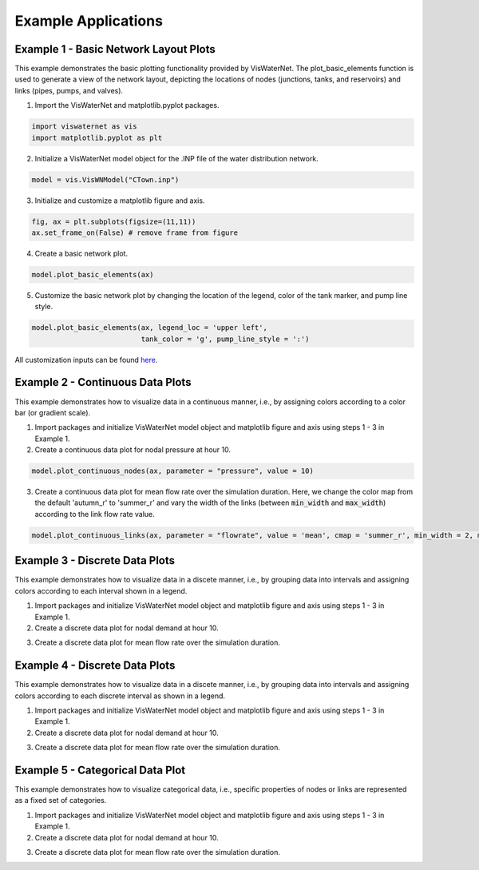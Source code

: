 ====================
Example Applications
====================

Example 1 - Basic Network Layout Plots
-----------------------------

This example demonstrates the basic plotting functionality provided by VisWaterNet. The plot_basic_elements function is used to generate a view of the network layout, depicting the locations of nodes (junctions, tanks, and reservoirs) and links (pipes, pumps, and valves).

1.  Import the VisWaterNet and matplotlib.pyplot packages.

.. code:: python

    import viswaternet as vis
    import matplotlib.pyplot as plt
    
2. Initialize a VisWaterNet model object for the .INP file of the water distribution network.

.. code:: python

    model = vis.VisWNModel("CTown.inp")

3. Initialize and customize a matplotlib figure and axis.

.. code:: python

    fig, ax = plt.subplots(figsize=(11,11))  
    ax.set_frame_on(False) # remove frame from figure

4. Create a basic network plot.

.. code:: python

    model.plot_basic_elements(ax)

.. _basic1:
.. figure:: figures/eg_plot_1.png
   :scale: 100 %
   :alt: Basic network layout

5. Customize the basic network plot by changing the location of the legend, color of the tank marker, and pump line style.

.. code:: python

    model.plot_basic_elements(ax, legend_loc = 'upper left', 
                              tank_color = 'g', pump_line_style = ':')

.. _basic2:
.. figure:: figures/eg_plot_2.png
   :scale: 100 %
   :alt: Basic network layout modified


All customization inputs can be found `here`_.

.. _`here`: https://viswaternet.readthedocs.io/en/latest/source/viswaternet.drawing.html#viswaternet.drawing.base.draw_base_elements

Example 2 - Continuous Data Plots
-----------------------------
 
This example demonstrates how to visualize data in a continuous manner, i.e., by assigning colors according to a color bar (or gradient scale).

1. Import packages and initialize VisWaterNet model object and matplotlib figure and axis using steps 1 - 3 in Example 1.

2. Create a continuous data plot for nodal pressure at hour 10.

.. code:: python

    model.plot_continuous_nodes(ax, parameter = "pressure", value = 10)
    
.. _basic3:
.. figure:: figures/eg_plot_3.png
   :scale: 100 %
   :alt: Continuous node plot

3. Create a continuous data plot for mean flow rate over the simulation duration. Here, we change the color map from the default 'autumn_r' to 'summer_r' and vary the width of the links (between :code:`min_width` and :code:`max_width`) according to the link flow rate value.

.. code:: python

    model.plot_continuous_links(ax, parameter = "flowrate", value = 'mean', cmap = 'summer_r', min_width = 2, max_width = 6)

.. _basic4:
.. figure:: figures/eg_plot_4.png
   :scale: 100 %
   :alt: Continuous link plot

Example 3 - Discrete Data Plots
-----------------------------
 
This example demonstrates how to visualize data in a discete manner, i.e., by grouping data into intervals and assigning colors according to each interval shown in a legend.

1. Import packages and initialize VisWaterNet model object and matplotlib figure and axis using steps 1 - 3 in Example 1.

2. Create a discrete data plot for nodal demand at hour 10.

.. code:: python

    

3. Create a discrete data plot for mean flow rate over the simulation duration.

.. code:: python

    

Example 4 - Discrete Data Plots
-----------------------------
 
This example demonstrates how to visualize data in a discete manner, i.e., by grouping data into intervals and assigning colors according to each discrete interval as shown in a legend.

1. Import packages and initialize VisWaterNet model object and matplotlib figure and axis using steps 1 - 3 in Example 1.

2. Create a discrete data plot for nodal demand at hour 10.

.. code:: python

    

3. Create a discrete data plot for mean flow rate over the simulation duration.

.. code:: python

    


Example 5 - Categorical Data Plot
-----------------------------
 
This example demonstrates how to visualize categorical data, i.e., specific properties of nodes or links are represented as a fixed set of categories.

1. Import packages and initialize VisWaterNet model object and matplotlib figure and axis using steps 1 - 3 in Example 1.

2. Create a discrete data plot for nodal demand at hour 10.

.. code:: python

    

3. Create a discrete data plot for mean flow rate over the simulation duration.

.. code:: python

    


